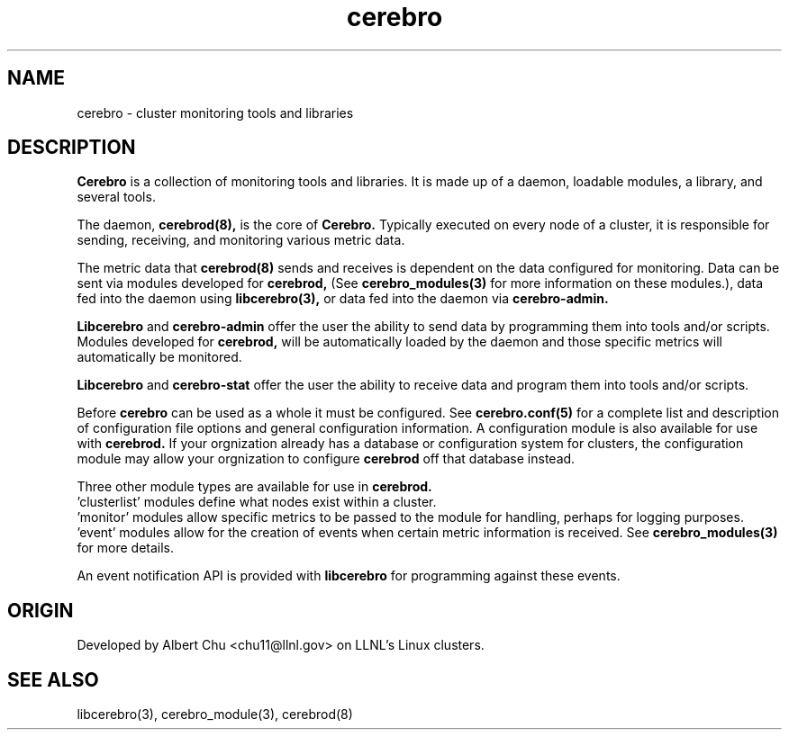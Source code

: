 .\"#############################################################################
.\"$Id: cerebro.7,v 1.2 2010-02-02 01:01:20 chu11 Exp $
.\"#############################################################################
.\"  Copyright (C) 2007-2011 Lawrence Livermore National Security, LLC.
.\"  Copyright (C) 2005-2007 The Regents of the University of California.
.\"  Produced at Lawrence Livermore National Laboratory (cf, DISCLAIMER).
.\"  Written by Albert Chu <chu11@llnl.gov>.
.\"  UCRL-CODE-155989 All rights reserved.
.\"
.\"  This file is part of Cerebro, a collection of cluster monitoring tools
.\"  and libraries.  For details, see <http://www.llnl.gov/linux/cerebro/>.
.\"
.\"  Cerebro is free software; you can redistribute it and/or modify it under
.\"  the terms of the GNU General Public License as published by the Free
.\"  Software Foundation; either version 2 of the License, or (at your option)
.\"  any later version.
.\"
.\"  Cerebro is distributed in the hope that it will be useful, but WITHOUT ANY
.\"  WARRANTY; without even the implied warranty of MERCHANTABILITY or FITNESS
.\"  FOR A PARTICULAR PURPOSE.  See the GNU General Public License for more
.\"  details.
.\"
.\"  You should have received a copy of the GNU General Public License along
.\"  with Cerebro.  If not, see <http://www.gnu.org/licenses/>.
.\"#############################################################################
.TH cerebro 7 "Oct 2007" "cerebro" cerebro
.SH "NAME"
cerebro \- cluster monitoring tools and libraries
.SH "DESCRIPTION"
.B Cerebro
is a collection of monitoring tools and libraries.  It is made up of a
daemon, loadable modules, a library, and several tools.

The daemon, 
.B cerebrod(8),
is the core of
.B Cerebro.
Typically executed on every node of a cluster, it is responsible for
sending, receiving, and monitoring various metric data.  

The metric data that 
.B cerebrod(8)
sends and receives is dependent on the data configured for monitoring.
Data can be sent via modules developed for
.B cerebrod,
(See 
.B cerebro_modules(3)
for more information on these modules.), data fed into the daemon
using 
.B libcerebro(3),
or data fed into the daemon via 
.B cerebro-admin.

.B Libcerebro
and 
.B cerebro-admin
offer the user the ability to send data by programming them into tools
and/or scripts.  Modules developed for 
.B cerebrod,
will be automatically loaded by the daemon and those specific metrics
will automatically be monitored.

.B Libcerebro
and
.B cerebro-stat
offer the user the ability to receive data and program them into tools
and/or scripts.

Before
.B cerebro
can be used as a whole it must be configured.  
See
.B cerebro.conf(5)
for a complete list and description of configuration file options and
general configuration information.  A configuration module is also
available for use with
.B cerebrod.
If your orgnization already has a database or configuration system for
clusters, the configuration module may allow your orgnization to 
configure 
.B cerebrod
off that database instead.

Three other module types are available for use in 
.B cerebrod.
 'clusterlist' modules define what nodes exist within a cluster.
 'monitor' modules allow specific metrics to be passed to the 
module for handling, perhaps for logging purposes.
 'event' modules allow for the creation of events when certain
metric information is received.
See 
.B cerebro_modules(3)
for more details.

An event notification API is provided with 
.B libcerebro
for programming against these events.

.SH "ORIGIN"
Developed by Albert Chu <chu11@llnl.gov> on LLNL's Linux clusters.
.SH "SEE ALSO"
libcerebro(3), cerebro_module(3), cerebrod(8)
